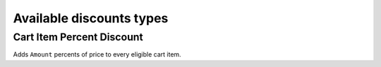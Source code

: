 =========================
Available discounts types
=========================

Cart Item Percent Discount
--------------------------

Adds ``Amount`` percents of price to every eligible cart item.


